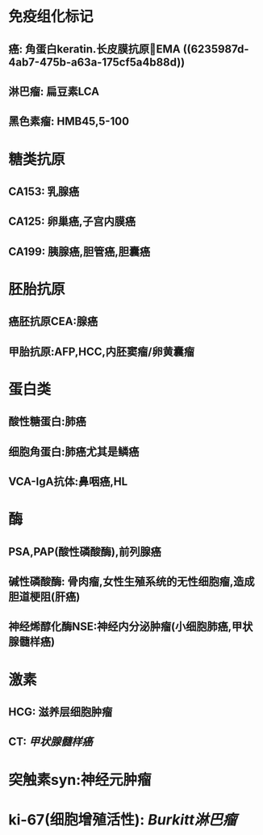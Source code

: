 * 免疫组化标记
** 癌: 角蛋白keratin.长皮膜抗原EMA ((6235987d-4ab7-475b-a63a-175cf5a4b88d))
** 淋巴瘤: 扁豆素LCA
** 黑色素瘤: HMB45,5-100
* 糖类抗原
** CA153: 乳腺癌
** CA125: 卵巢癌,子宫内膜癌
** CA199: 胰腺癌,胆管癌,胆囊癌
* 胚胎抗原
** 癌胚抗原CEA:腺癌
** 甲胎抗原:AFP,HCC,内胚窦瘤/卵黄囊瘤
* 蛋白类
** 酸性糖蛋白:肺癌
** 细胞角蛋白:肺癌尤其是鳞癌
** VCA-IgA抗体:鼻咽癌,HL
* 酶
** PSA,PAP(酸性磷酸酶),前列腺癌
** 碱性磷酸酶: 骨肉瘤,女性生殖系统的无性细胞瘤,造成胆道梗阻(肝癌)
** 神经烯醇化酶NSE:神经内分泌肿瘤(小细胞肺癌,甲状腺髓样癌)
* 激素
** HCG: 滋养层细胞肿瘤
** CT: [[甲状腺髓样癌]]
* 突触素syn:神经元肿瘤
* ki-67(细胞增殖活性): [[Burkitt淋巴瘤]]
